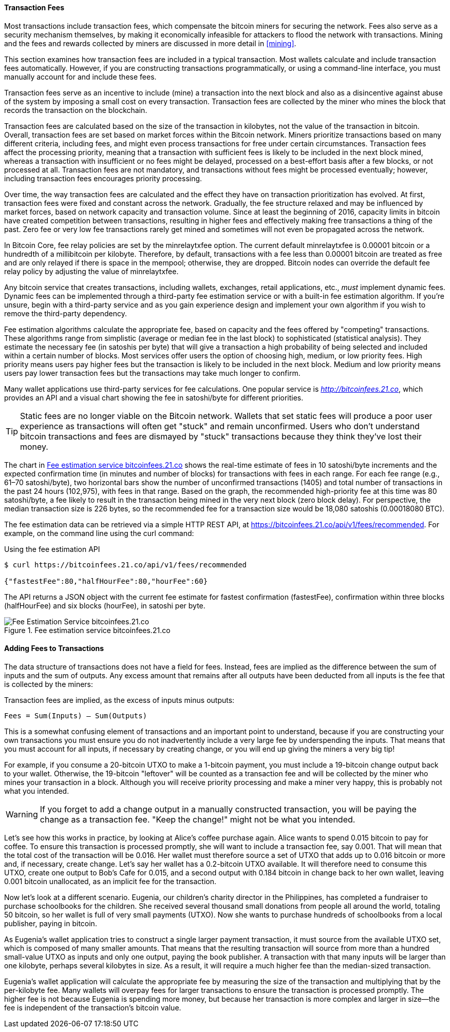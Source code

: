 [[ch06]]

[[tx_fees]]
==== Transaction Fees

((("transactions", "outputs and inputs", "transaction fees")))((("fees",
"transaction fees")))((("mining and consensus", "rewards and
fees")))Most transactions include transaction fees, which compensate the
bitcoin miners for securing the network. Fees also serve as a security
mechanism themselves, by making it economically infeasible for attackers
to flood the network with transactions. Mining and the fees and rewards
collected by miners are discussed in more detail in <<mining>>.

This section examines how transaction fees are included in a typical
transaction. Most wallets calculate and include transaction fees
automatically. However, if you are constructing transactions
programmatically, or using a command-line interface, you must manually
account for and include these fees.

Transaction fees serve as an incentive to include (mine) a transaction
into the next block and also as a disincentive against abuse of the
system by imposing a small cost on every transaction. Transaction fees
are collected by the miner who mines the block that records the
transaction on the blockchain.

Transaction fees are calculated based on the size of the transaction in
kilobytes, not the value of the transaction in bitcoin. Overall,
transaction fees are set based on market forces within the Bitcoin
network. Miners prioritize transactions based on many different
criteria, including fees, and might even process transactions for free
under certain circumstances. Transaction fees affect the processing
priority, meaning that a transaction with sufficient fees is likely to
be included in the next block mined, whereas a transaction with
insufficient or no fees might be delayed, processed on a best-effort
basis after a few blocks, or not processed at all. Transaction fees are
not mandatory, and transactions without fees might be processed
eventually; however, including transaction fees encourages priority
processing.

Over time, the way transaction fees are calculated and the effect they
have on transaction prioritization has evolved. At first, transaction
fees were fixed and constant across the network. Gradually, the fee
structure relaxed and may be influenced by market forces, based on
network capacity and transaction volume. Since at least the beginning of
2016, capacity limits in bitcoin have created competition between
transactions, resulting in higher fees and effectively making free
transactions a thing of the past. Zero fee or very low fee transactions
rarely get mined and sometimes will not even be propagated across the
network.

((("fees", "fee relay policies")))((("minrelaytxfee option")))In Bitcoin
Core, fee relay policies are set by the +minrelaytxfee+ option. The
current default +minrelaytxfee+ is 0.00001 bitcoin or a hundredth of a
millibitcoin per kilobyte. Therefore, by default, transactions with a
fee less than 0.00001 bitcoin are treated as free and are only relayed
if there is space in the mempool; otherwise, they are dropped. Bitcoin
nodes can override the default fee relay policy by adjusting the value
of +minrelaytxfee+.

((("dynamic fees")))((("fees", "dynamic fees")))Any bitcoin service that
creates transactions, including wallets, exchanges, retail applications,
etc., _must_ implement dynamic fees. Dynamic fees can be implemented
through a third-party fee estimation service or with a built-in fee
estimation algorithm. If you're unsure, begin with a third-party service
and as you gain experience design and implement your own algorithm if
you wish to remove the third-party dependency.

Fee estimation algorithms calculate the appropriate fee, based on
capacity and the fees offered by "competing" transactions. These
algorithms range from simplistic (average or median fee in the last
block) to sophisticated (statistical analysis). They estimate the
necessary fee (in satoshis per byte) that will give a transaction a high
probability of being selected and included within a certain number of
blocks. Most services offer users the option of choosing high, medium,
or low priority fees. High priority means users pay higher fees but the
transaction is likely to be included in the next block. Medium and low
priority means users pay lower transaction fees but the transactions may
take much longer to confirm.

((("bitcoinfees (third-party service)")))Many wallet applications use
third-party services for fee calculations. One popular service is
http://bitcoinfees.21.co/[_http://bitcoinfees.21.co_], which provides an
API and a visual chart showing the fee in satoshi/byte for different
priorities.

[TIP]
====
((("static fees")))((("fees", "static fees")))Static fees are no longer
viable on the Bitcoin network. Wallets that set static fees will produce
a poor user experience as transactions will often get "stuck" and remain
unconfirmed. Users who don't understand bitcoin transactions and fees
are dismayed by "stuck" transactions because they think they've lost
their money.
====

The chart in <<bitcoinfees21co>> shows the real-time estimate of fees in
10 satoshi/byte increments and the expected confirmation time (in
minutes and number of blocks) for transactions with fees in each range.
For each fee range (e.g., 61&#x2013;70 satoshi/byte), two horizontal
bars show the number of unconfirmed transactions (1405) and total number
of transactions in the past 24 hours (102,975), with fees in that range.
Based on the graph, the recommended high-priority fee at this time was
80 satoshi/byte, a fee likely to result in the transaction being mined
in the very next block (zero block delay). For perspective, the median
transaction size is 226 bytes, so the recommended fee for a transaction
size would be 18,080 satoshis (0.00018080 BTC).

The fee estimation data can be retrieved via a simple HTTP REST API, at
https://bitcoinfees.21.co/api/v1/fees/recommended[https://bitcoinfees.21.co/api/v1/fees/recommended].
For example, on the command line using the +curl+ command:

.Using the fee estimation API
----
$ curl https://bitcoinfees.21.co/api/v1/fees/recommended

{"fastestFee":80,"halfHourFee":80,"hourFee":60}
----

The API returns a JSON object with the current fee estimate for fastest
confirmation (+fastestFee+), confirmation within three blocks
(+halfHourFee+) and six blocks (+hourFee+), in satoshi per byte.

[[bitcoinfees21co]]
.Fee estimation service bitcoinfees.21.co
image::images/mbc2_0602.png[Fee Estimation Service bitcoinfees.21.co]

==== Adding Fees to Transactions

The data structure of transactions does not have a field for fees.
Instead, fees are implied as the difference between the sum of inputs
and the sum of outputs. Any excess amount that remains after all outputs
have been deducted from all inputs is the fee that is collected by the
miners:

[[tx_fee_equation]]
.Transaction fees are implied, as the excess of inputs minus outputs:
----
Fees = Sum(Inputs) – Sum(Outputs)
----

This is a somewhat confusing element of transactions and an important
point to understand, because if you are constructing your own
transactions you must ensure you do not inadvertently include a very
large fee by underspending the inputs. That means that you must account
for all inputs, if necessary by creating change, or you will end up
giving the miners a very big tip!

For example, if you consume a 20-bitcoin UTXO to make a 1-bitcoin
payment, you must include a 19-bitcoin change output back to your
wallet. Otherwise, the 19-bitcoin "leftover" will be counted as a
transaction fee and will be collected by the miner who mines your
transaction in a block. Although you will receive priority processing
and make a miner very happy, this is probably not what you intended.

[WARNING]
====
((("warnings and cautions", "change outputs")))If you forget to add a
change output in a manually constructed transaction, you will be paying
the change as a transaction fee. "Keep the change!" might not be what
you intended.
====

((("use cases", "buying coffee")))Let's see how this works in practice,
by looking at Alice's coffee purchase again. Alice wants to spend 0.015
bitcoin to pay for coffee. To ensure this transaction is processed
promptly, she will want to include a transaction fee, say 0.001. That
will mean that the total cost of the transaction will be 0.016. Her
wallet must therefore source a set of UTXO that adds up to 0.016 bitcoin
or more and, if necessary, create change. Let's say her wallet has a
0.2-bitcoin UTXO available. It will therefore need to consume this UTXO,
create one output to Bob's Cafe for 0.015, and a second output with
0.184 bitcoin in change back to her own wallet, leaving 0.001 bitcoin
unallocated, as an implicit fee for the transaction.

((("use cases", "charitable donations")))((("charitable donations")))Now
let's look at a different scenario. Eugenia, our children's charity
director in the Philippines, has completed a fundraiser to purchase
schoolbooks for the children. She received several thousand small
donations from people all around the world, totaling 50 bitcoin, so her
wallet is full of very small payments (UTXO). Now she wants to purchase
hundreds of schoolbooks from a local publisher, paying in bitcoin.

As Eugenia's wallet application tries to construct a single larger
payment transaction, it must source from the available UTXO set, which
is composed of many smaller amounts. That means that the resulting
transaction will source from more than a hundred small-value UTXO as
inputs and only one output, paying the book publisher. A transaction
with that many inputs will be larger than one kilobyte, perhaps several
kilobytes in size. As a result, it will require a much higher fee than
the median-sized transaction.

Eugenia's wallet application will calculate the appropriate fee by
measuring the size of the transaction and multiplying that by the
per-kilobyte fee. Many wallets will overpay fees for larger transactions
to ensure the transaction is processed promptly. The higher fee is not
because Eugenia is spending more money, but because her transaction is
more complex and larger in size--the fee is independent of the
transaction's bitcoin value.((("", startref="Tout06")))
